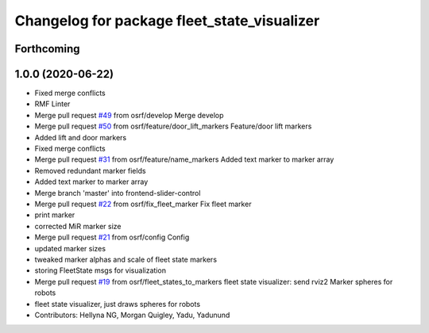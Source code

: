 ^^^^^^^^^^^^^^^^^^^^^^^^^^^^^^^^^^^^^^^^^^^^
Changelog for package fleet_state_visualizer
^^^^^^^^^^^^^^^^^^^^^^^^^^^^^^^^^^^^^^^^^^^^

Forthcoming
-----------

1.0.0 (2020-06-22)
------------------
* Fixed merge conflicts
* RMF Linter
* Merge pull request `#49 <https://github.com/osrf/rmf_schedule_visualizer/issues/49>`_ from osrf/develop
  Merge develop
* Merge pull request `#50 <https://github.com/osrf/rmf_schedule_visualizer/issues/50>`_ from osrf/feature/door_lift_markers
  Feature/door lift markers
* Added lift and door markers
* Fixed merge conflicts
* Merge pull request `#31 <https://github.com/osrf/rmf_schedule_visualizer/issues/31>`_ from osrf/feature/name_markers
  Added text marker to marker array
* Removed redundant marker fields
* Added text marker to marker array
* Merge branch 'master' into frontend-slider-control
* Merge pull request `#22 <https://github.com/osrf/rmf_schedule_visualizer/issues/22>`_ from osrf/fix_fleet_marker
  Fix fleet marker
* print marker
* corrected MiR marker size
* Merge pull request `#21 <https://github.com/osrf/rmf_schedule_visualizer/issues/21>`_ from osrf/config
  Config
* updated marker sizes
* tweaked marker alphas and scale of fleet state markers
* storing FleetState msgs for visualization
* Merge pull request `#19 <https://github.com/osrf/rmf_schedule_visualizer/issues/19>`_ from osrf/fleet_states_to_markers
  fleet state visualizer: send rviz2 Marker spheres for robots
* fleet state visualizer, just draws spheres for robots
* Contributors: Hellyna NG, Morgan Quigley, Yadu, Yadunund
